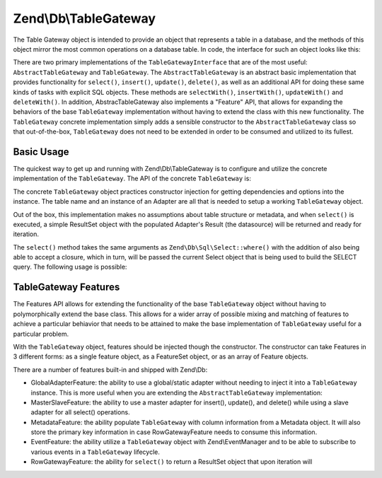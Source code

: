 .. _zend.db.table-gateway:

Zend\\Db\\TableGateway
======================

The Table Gateway object is intended to provide an object that represents a table in a database, and the methods of this object mirror the most common operations on a database table. In code, the interface for such an object looks like this:

.. code-block:: php
   :linenos:

   interface Zend\Db\TableGateway\TableGatewayInterface
   {
       public function getTable();
       public function select($where = null);
       public function insert($set);
       public function update($set, $where = null);
       public function delete($where);
   }

There are two primary implementations of the ``TableGatewayInterface`` that are of the most useful: ``AbstractTableGateway`` and ``TableGateway``. The ``AbstractTableGateway`` is an abstract basic implementation that provides functionality for ``select()``, ``insert()``, ``update()``, ``delete()``, as well as an additional API for doing these same kinds of tasks with explicit SQL objects. These methods are ``selectWith()``, ``insertWith()``, ``updateWith()`` and ``deleteWith()``. In addition, AbstracTableGateway also implements a "Feature" API, that allows for expanding the behaviors of the base ``TableGateway`` implementation without having to extend the class with this new functionality. The ``TableGateway`` concrete implementation simply adds a sensible constructor to the ``AbstractTableGateway`` class so that out-of-the-box, ``TableGateway`` does not need to be extended in order to be consumed and utilized to its fullest.

.. _zend.db.table-gateway.basic:

Basic Usage
-----------

The quickest way to get up and running with Zend\\Db\\TableGateway is to configure and utilize the concrete implementation of the ``TableGateway``. The API of the concrete ``TableGateway`` is:

.. code-block:: php
   :linenos:

   class TableGateway extends AbstractTableGateway
   {
   	public $lastInsertValue;
   	public $table;
   	public $adapter;

   	public function __construct($table, Adapter $adapter, $features = null, ResultSet $resultSetPrototype = null, Sql $sql = null)

   	/** Inherited from AbstractTableGateway */

       public function isInitialized();
       public function initialize();
       public function getTable();
       public function getAdapter();
       public function getColumns();
       public function getFeatureSet();
       public function getResultSetPrototype();
       public function getSql();
       public function select($where = null);
       public function selectWith(Select $select);
       public function insert($set);
       public function insertWith(Insert $insert);
       public function update($set, $where = null);
       public function updateWith(Update $update);
       public function delete($where);
       public function deleteWith(Delete $delete);
       public function getLastInsertValue();

   }

The concrete ``TableGateway`` object practices constructor injection for getting dependencies and options into the instance. The table name and an instance of an Adapter are all that is needed to setup a working ``TableGateway`` object.

Out of the box, this implementation makes no assumptions about table structure or metadata, and when ``select()`` is executed, a simple ResultSet object with the populated Adapter's Result (the datasource) will be returned and ready for iteration.

.. code-block:: php
   :linenos:

   use Zend\Db\TableGateway\TableGateway;
   $projectTable = new TableGateway('project', $adapter);
   $rowset = $projectTable->select(array('type' => 'PHP'));

   echo 'Projects of type PHP: ' .
   foreach ($rowset as $projectRow) {
   	echo $projectRow['name'] . PHP_EOL;
   }

   // or, when expecting a single row:
   $artistTable = new TableGateway('artist', $adapter);
   $rowset = $artistTable->select(array('id' => 2));
   $artistRow = $rowset->current();

   var_dump($artistRow->toArray());

The ``select()`` method takes the same arguments as ``Zend\Db\Sql\Select::where()`` with the addition of also being able to accept a closure, which in turn, will be passed the current Select object that is being used to build the SELECT query. The following usage is possible:

.. code-block:: php
   :linenos:

   use Zend\Db\TableGateway\TableGateway;
   use Zend\Db\Sql\Select;
   $artistTable = new TableGateway('artist', $adapter);

   // search for at most 2 artists who's name starts with Brit, ascending
   $rowset = $artistTable->select(function (Select $select) {
   	$select->where->like('name', 'Brit%');
   	$select->order('name ASC')->limit(2);
   });

.. _zend.db.table-gateway.features:

TableGateway Features
---------------------

The Features API allows for extending the functionality of the base ``TableGateway`` object without having to polymorphically extend the base class. This allows for a wider array of possible mixing and matching of features to achieve a particular behiavior that needs to be attained to make the base implementation of ``TableGateway`` useful for a particular problem.

With the ``TableGateway`` object, features should be injected though the constructor. The constructor can take Features in 3 different forms: as a single feature object, as a FeatureSet object, or as an array of Feature objects.

There are a number of features built-in and shipped with Zend\\Db:

- GlobalAdapterFeature: the ability to use a global/static adapter without needing to inject it into a ``TableGateway`` instance. This is more useful when you are extending the ``AbstractTableGateway`` implementation:

  .. code-block:: php
     :linenos:

     class MyTableGateway extends <classname>AbstractTableGateway</classname>
     {
     	public function __construct()
     	{
     		$this->table = 'my_table';
     		$this->featureSet = new Feature\FeatureSet();
     		$this->featureSet->addFeature(new Feature\GlobalAdapterFeature());
     		$this->initialize();
     	}
     }

     // elsewhere in code, in a bootstrap
     Zend\Db\TableGateway\Feature\GlobalAdapterFeature::setStaticAdapter($adapter);

     // in a controller, or model somewhere
     $table = new MyTableGateway(); // adapter is statially loaded

- MasterSlaveFeature: the ability to use a master adapter for insert(), update(), and delete() while using a slave adapter for all select() operations.

  .. code-block:: php
     :linenos:

     $table = new TableGateway('artist', $adapter, new Feature\MasterSlaveFeature($slaveAdapter));

- MetadataFeature: the ability populate ``TableGateway`` with column information from a Metadata object. It will also store the primary key information in case RowGatewayFeature needs to consume this information.

  .. code-block:: php
     :linenos:

     $table = new TableGateway('artist', $adapter, new Feature\MeatadataFeature());

- EventFeature: the ability utilize a ``TableGateway`` object with Zend\\EventManager and to be able to subscribe to various events in a ``TableGateway`` lifecycle.

  .. code-block:: php
     :linenos:

     $table = new TableGateway('artist', $adapter, new Feature\EventFeature($eventManagerInstance));

- RowGatewayFeature: the ability for ``select()`` to return a ResultSet object that upon iteration will

  .. code-block:: php
     :linenos:

     $table = new TableGateway('artist', $adapter, new Feature\RowGatewayFeature('id'));
     $results = $table->select(array('id' => 2));

     $artistRow = $results->current();
     $artistRow->name = 'New Name';
     $artistRow->save();


